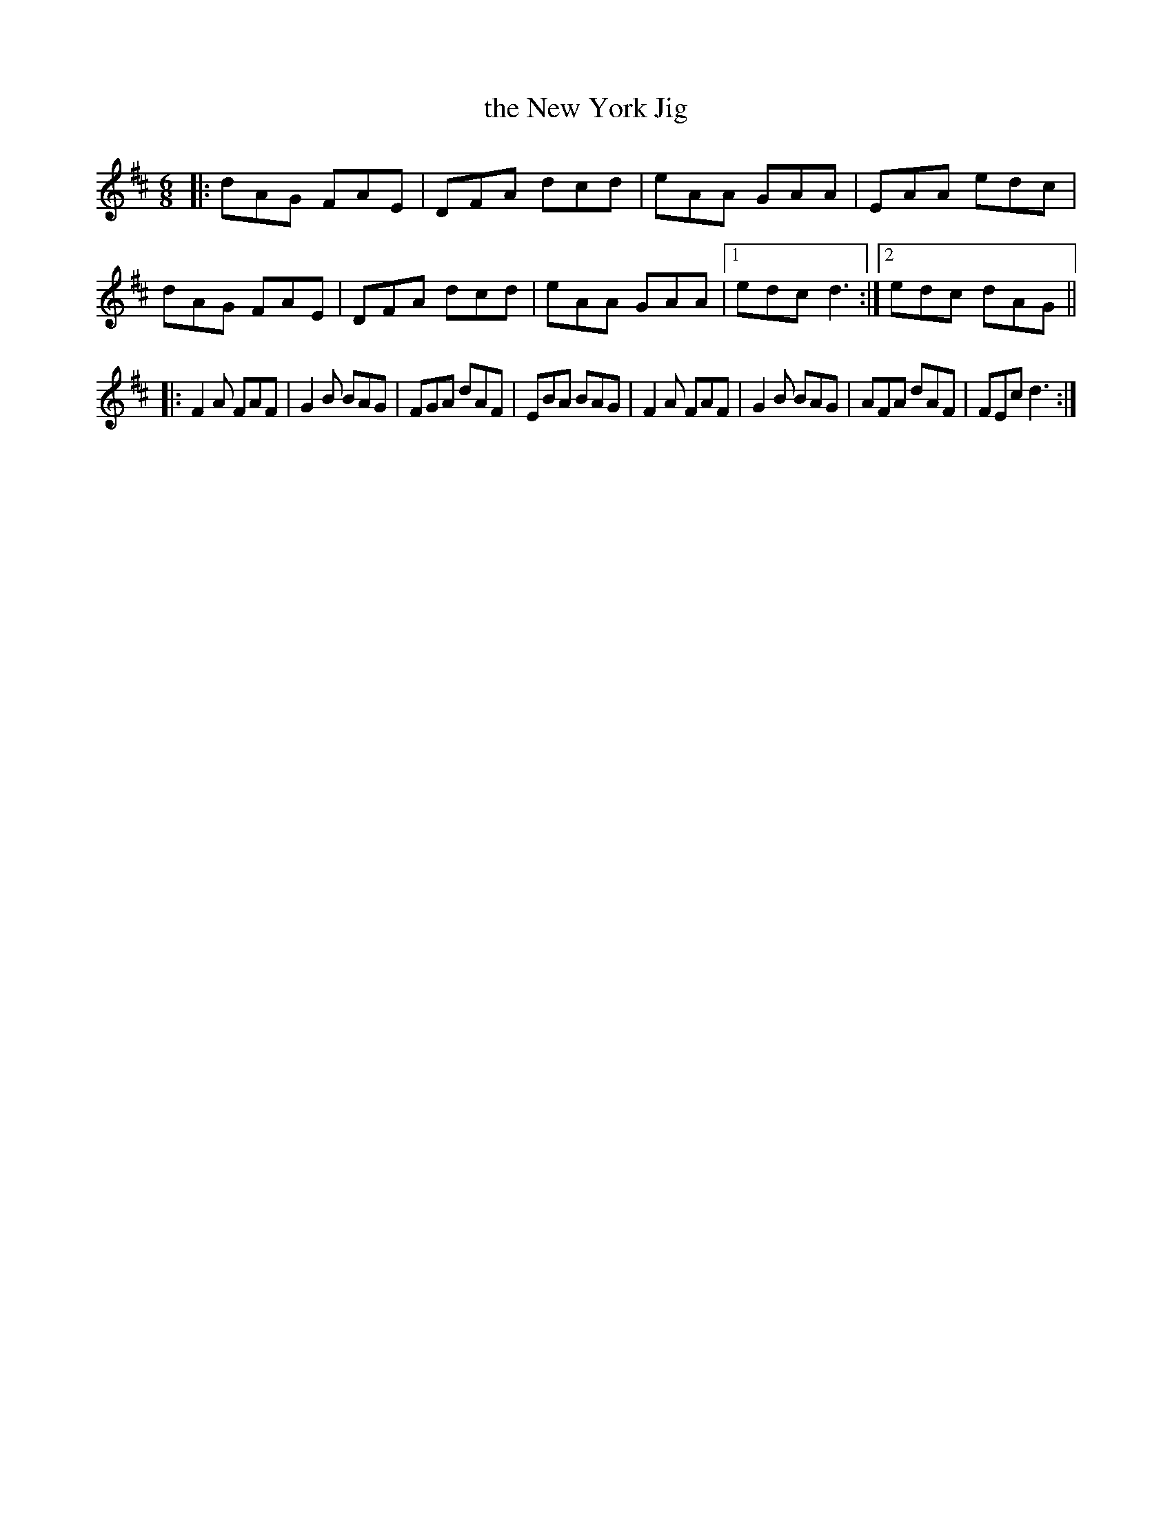 X: 1
T: the New York Jig
R: jig
S: John Skelton, One At A Time
N: Skelton remembers the name of this tune only as The New York Jig,
N: but others have reported it as a Charlie Lennon composition called
N: The Handsome Daughter...any thoughts?  Post 'em to IRTRAD.
D: John Skelton, One At A Time (PAN 146CD)
Z: Chris Corrigan <corcom:interchange.ubc.ca> irtrad-l 2000-04-06
M: 6/8
L: 1/8
K: D
|:\
dAG FAE | DFA dcd | eAA GAA | EAA edc |\
dAG FAE | DFA dcd | eAA GAA |1 edc d3 :|2 edc dAG ||
|:\
F2 A FAF | G2 B BAG | FGA dAF | EBA BAG |\
F2 A FAF | G2 B BAG | AFA dAF | FEc d3 :|
